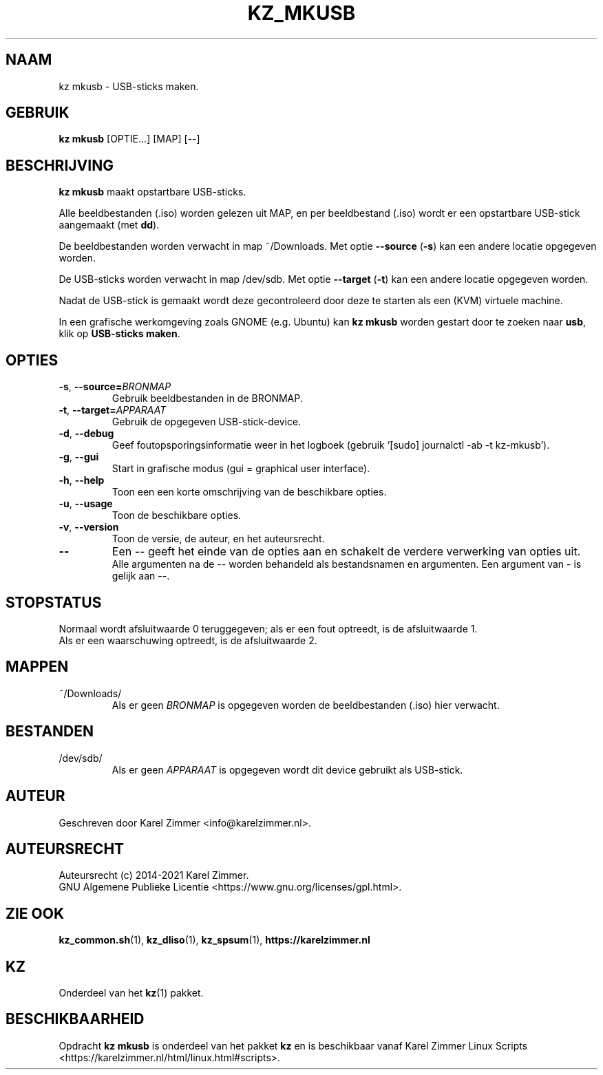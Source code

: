 .\"""""""""""""""""""""""""""""""""""""""""""""""""""""""""""""""""""""""""""""
.\" Man-pagina voor kz mkusb.
.\"
.\" Geschreven door Karel Zimmer <info@karelzimmer.nl>.
.\"
.\" Auteursrecht (c) 2019-2021 Karel Zimmer.
.\" Creative Commons Naamsvermelding-GelijkDelen Internationaal-licentie
.\" <https://creativecommons.org/licenses/by-sa/4.0/>.
.\"
.\" ReleaseNumber: 04.00.00
.\" DateOfRelease: 2021-08-08
.\"""""""""""""""""""""""""""""""""""""""""""""""""""""""""""""""""""""""""""""
.\"
.TH KZ_MKUSB 1 "Kz Handleiding" "KZ_MKUSB(1)" "Kz Handleiding"
.\"
.\"
.SH NAAM
kz mkusb \- USB-sticks maken.
.\"
.\"
.SH GEBRUIK
.B kz mkusb
[OPTIE...] [MAP] [--]
.\"
.\"
.SH BESCHRIJVING
\fBkz mkusb\fR maakt opstartbare USB-sticks.
.sp
Alle beeldbestanden (.iso) worden gelezen uit MAP, en per beeldbestand (.iso)
wordt er een opstartbare USB-stick aangemaakt (met \fBdd\fR).
.sp
De beeldbestanden worden verwacht in map ~/Downloads.
Met optie \fB--source\fR (\fB-s\fR) kan een andere locatie opgegeven worden.
.sp
De USB-sticks worden verwacht in map /dev/sdb.
Met optie \fB--target\fR (\fB-t\fR) kan een andere locatie opgegeven worden.
.sp
Nadat de USB-stick is gemaakt wordt deze gecontroleerd door deze te starten als
een (KVM) virtuele machine.
.sp
In een grafische werkomgeving zoals GNOME (e.g. Ubuntu) kan \fBkz mkusb\fR
worden gestart door te zoeken naar \fBusb\fR, klik op \fBUSB-sticks maken\fR.
.\"
.\"
.SH OPTIES
.TP
\fB-s\fR, \fB--source=\fIBRONMAP\fR
Gebruik beeldbestanden in de BRONMAP.
.TP
\fB-t\fR, \fB--target=\fIAPPARAAT\fR
Gebruik de opgegeven USB-stick-device.
.TP
\fB-d\fR, \fB--debug\fR
Geef foutopsporingsinformatie weer in het logboek (gebruik '[sudo] journalctl
-ab -t kz-mkusb').
.TP
\fB-g\fR, \fB--gui\fR
Start in grafische modus (gui = graphical user interface).
.TP
\fB-h\fR, \fB--help\fR
Toon een een korte omschrijving van de beschikbare opties.
.TP
\fB-u\fR, \fB--usage\fR
Toon de beschikbare opties.
.TP
\fB-v\fR, \fB--version\fR
Toon de versie, de auteur, en het auteursrecht.
.TP
\fB--\fR
Een -- geeft het einde van de opties aan en schakelt de verdere verwerking van
opties uit.
.br
Alle argumenten na de -- worden behandeld als bestandsnamen en argumenten.
Een argument van - is gelijk aan --.
.\"
.\"
.SH STOPSTATUS
Normaal wordt afsluitwaarde 0 teruggegeven; als er een fout optreedt, is de
afsluitwaarde 1.
.br
Als er een waarschuwing optreedt, is de afsluitwaarde 2.
.\"
.\"
.SH MAPPEN
~/Downloads/
.RS
Als er geen \fIBRONMAP\fR is opgegeven worden de beeldbestanden (.iso) hier
verwacht.
.RE
.\"
.\"
.SH BESTANDEN
/dev/sdb/
.RS
Als er geen \fIAPPARAAT\fR is opgegeven wordt dit device gebruikt als
USB-stick.
.RE
.\"
.\"
.SH AUTEUR
Geschreven door Karel Zimmer <info@karelzimmer.nl>.
.\"
.\"
.SH AUTEURSRECHT
Auteursrecht (c) 2014-2021 Karel Zimmer.
.br
GNU Algemene Publieke Licentie <https://www.gnu.org/licenses/gpl.html>.
.\"
.\"
.SH ZIE OOK
\fBkz_common.sh\fR(1),
\fBkz_dliso\fR(1),
\fBkz_spsum\fR(1),
\fBhttps://karelzimmer.nl\fR
.\"
.\"
.SH KZ
Onderdeel van het \fBkz\fR(1) pakket.
.\"
.\"
.SH BESCHIKBAARHEID
Opdracht \fBkz mkusb\fR is onderdeel van het pakket \fBkz\fR en is
beschikbaar vanaf Karel Zimmer Linux Scripts
<https://karelzimmer.nl/html/linux.html#scripts>.
.sp
.\" EOF
